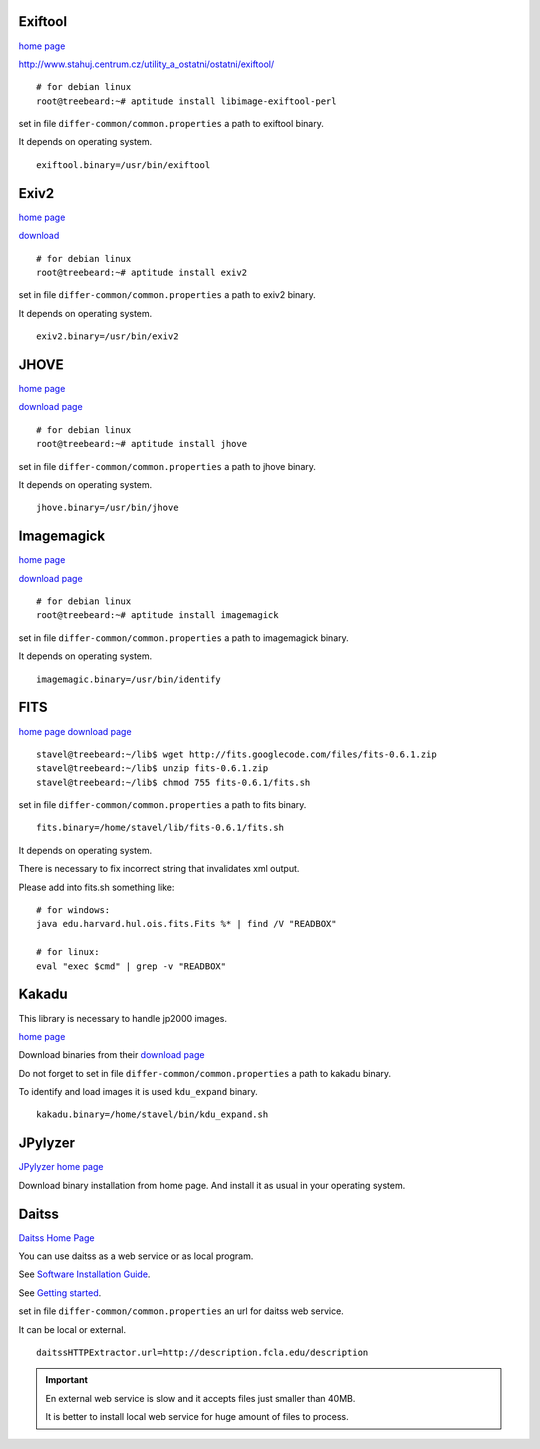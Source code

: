 Exiftool
........

`home page <http://www.sno.phy.queensu.ca/~phil/exiftool/>`_

http://www.stahuj.centrum.cz/utility_a_ostatni/ostatni/exiftool/

::
   
   # for debian linux
   root@treebeard:~# aptitude install libimage-exiftool-perl 


set in file ``differ-common/common.properties``
a path to exiftool binary.

It depends on operating system.

::

   exiftool.binary=/usr/bin/exiftool
   
Exiv2
.....

`home page <http://www.exiv2.org/>`_

`download <http://www.exiv2.org/download.html>`_

::

   # for debian linux
   root@treebeard:~# aptitude install exiv2 
   

set in file ``differ-common/common.properties``
a path to exiv2 binary.

It depends on operating system.

::

   exiv2.binary=/usr/bin/exiv2


JHOVE
.....

`home page <http://jhove.sourceforge.net>`_

`download page <http://http://jhove.sourceforge.net/distribution.html>`_

::

   # for debian linux
   root@treebeard:~# aptitude install jhove


set in file ``differ-common/common.properties``
a path to jhove binary.

It depends on operating system.

::

   jhove.binary=/usr/bin/jhove


Imagemagick
...........


`home page <http://www.imagemagick.org/script/index.php>`_

`download page <http://www.imagemagick.org/script/binary-releases.php>`_

::

   # for debian linux
   root@treebeard:~# aptitude install imagemagick


set in file ``differ-common/common.properties``
a path to imagemagick binary.

It depends on operating system.

::

   imagemagic.binary=/usr/bin/identify

FITS
....

`home page <http://code.google.com/p/fits/>`_
`download page <http://code.google.com/p/fits/downloads/list>`_


::
   
   stavel@treebeard:~/lib$ wget http://fits.googlecode.com/files/fits-0.6.1.zip
   stavel@treebeard:~/lib$ unzip fits-0.6.1.zip 
   stavel@treebeard:~/lib$ chmod 755 fits-0.6.1/fits.sh 


set in file ``differ-common/common.properties``
a path to fits binary.

::

   fits.binary=/home/stavel/lib/fits-0.6.1/fits.sh

It depends on operating system.

There is necessary to fix incorrect string that invalidates xml output.

Please add into fits.sh something like:

:: 

   # for windows:
   java edu.harvard.hul.ois.fits.Fits %* | find /V "READBOX"

   # for linux:
   eval "exec $cmd" | grep -v "READBOX"


Kakadu
......

This library is necessary to handle jp2000 images.

`home page <http://www.kakadusoftware.com/>`_

Download binaries from their `download page <http://www.kakadusoftware.com/index.php?option=com_content&task=view&id=26&Itemid=22>`_

Do not forget to set in file ``differ-common/common.properties`` a path to kakadu binary.

To identify and load images it is used ``kdu_expand`` binary.

::

   kakadu.binary=/home/stavel/bin/kdu_expand.sh

JPylyzer
........

`JPylyzer home page <http://www.openplanetsfoundation.org/software/jpylyzer>`_

Download binary installation from home page. And install it as usual in your operating system.

Daitss
.......

`Daitss Home Page <http://daitss.fcla.edu/>`_

You can use daitss as a web service or as local program.

See `Software Installation Guide <https://daitss.pubwiki.fcla.edu/wiki/index.php/DAITSS_2_Software_Installation_Guide>`_.

See `Getting started <https://share.fcla.edu/FDAPublic/DAITSS/Chapter_2_Getting_Started.pdf>`_.

set in file ``differ-common/common.properties``
an url for daitss web service.

It can be local or external.

::

   daitssHTTPExtractor.url=http://description.fcla.edu/description


.. important::

   En external web service is slow and it accepts files just smaller than 40MB.

   It is better to install local web service for huge amount of files to process.
